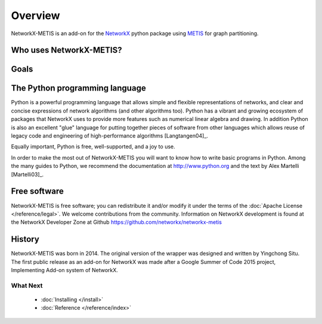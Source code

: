 ..  -*- coding: utf-8 -*-

Overview
========

NetworkX-METIS is an add-on for the `NetworkX`_ python package using `METIS`_ for graph partitioning.


Who uses NetworkX-METIS?
------------------------

Goals
-----

The Python programming language
-------------------------------

Python is a powerful programming language that allows simple and flexible representations of networks, and  clear and concise expressions of network algorithms (and other algorithms too).  Python has a vibrant and growing ecosystem of packages that NetworkX uses to provide more features such as numerical linear algebra and drawing.  In addition
Python is also an excellent "glue" language for putting together pieces of software from other languages which allows reuse of legacy code and engineering of high-performance algorithms [Langtangen04]_.

Equally important, Python is free, well-supported, and a joy to use.

In order to make the most out of NetworkX-METIS you will want to know how to write basic programs in Python. Among the many guides to Python, we recommend the documentation at
http://www.python.org and the text by Alex Martelli [Martelli03]_.

Free software
-------------

NetworkX-METIS is free software; you can redistribute it and/or
modify it under the terms of the :doc:`Apache License </reference/legal>`.
We welcome contributions from the community.  Information on
NetworkX development is found at the NetworkX Developer Zone at Github
https://github.com/networkx/networkx-metis


History
-------

NetworkX-METIS was born in 2014. The original version of the wrapper was designed and written by Yingchong Situ.
The first public release as an add-on for NetworkX was made after a Google Summer of Code 2015 project, Implementing Add-on system of NetworkX.


What Next
^^^^^^^^^

 - :doc:`Installing </install>`

 - :doc:`Reference </reference/index>`

 .. _NetworkX: http://http://networkx.github.io/

 .. _METIS: http://glaros.dtc.umn.edu/gkhome/metis/metis/overview
